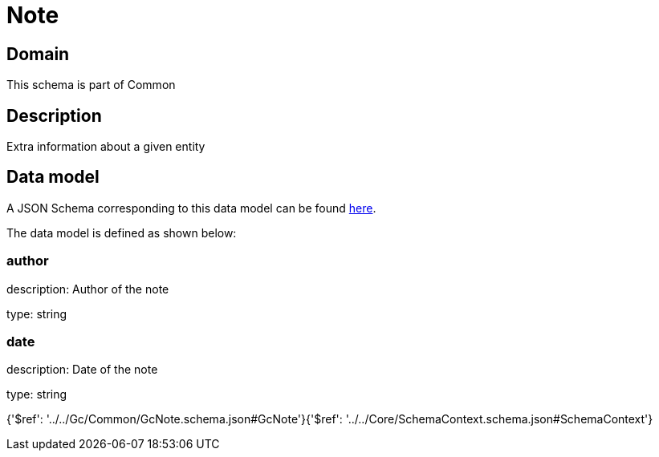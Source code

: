 = Note

[#domain]
== Domain

This schema is part of Common

[#description]
== Description

Extra information about a given entity


[#data_model]
== Data model

A JSON Schema corresponding to this data model can be found https://tmforum.org[here].

The data model is defined as shown below:


=== author
description: Author of the note

type: string


=== date
description: Date of the note

type: string


{&#x27;$ref&#x27;: &#x27;../../Gc/Common/GcNote.schema.json#GcNote&#x27;}{&#x27;$ref&#x27;: &#x27;../../Core/SchemaContext.schema.json#SchemaContext&#x27;}